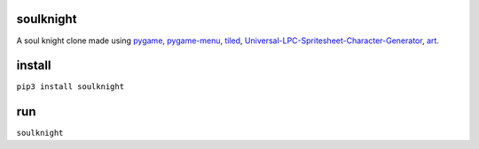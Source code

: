 soulknight
"""""""""""

A soul knight clone made using `pygame <https://www.pygame.org>`_, `pygame-menu <https://github.com/ppizarror/pygame-menu>`_, `tiled <https://www.mapeditor.org/>`_, `Universal-LPC-Spritesheet-Character-Generator <http://gaurav.munjal.us/Universal-LPC-Spritesheet-Character-Generator/>`_, `art <https://opengameart.org/content/tiny-16-basic>`_.

|made-with-python| |PyPI version shields.io|

|GitHub forks| |GitHub stars| |GitHub watchers| |GitHub issues|

.. raw:: html
	
	<script id="asciicast-tXJcR1eQuVlO9fgtIruYdytq5" src="https://asciinema.org/a/tXJcR1eQuVlO9fgtIruYdytq5.js" async></script>
	
install 
""""""""
``pip3 install soulknight``

run
""""""""
``soulknight``

.. |made-with-python| image:: https://img.shields.io/badge/Made%20with-Python-1f425f.svg
    :alt: build status
    :scale: 100%

.. |PyPI version shields.io| image:: https://img.shields.io/pypi/v/soulknight.svg
    :alt: version
    :scale: 100%

.. |GitHub forks| image:: https://img.shields.io/github/forks/9kin/soul-knight.svg
    :alt: GitHub forks
    :scale: 100%

.. |GitHub stars| image:: https://img.shields.io/github/stars/9kin/soul-knight.svg?
    :alt: GitHub stars
    :scale: 100%

.. |GitHub watchers| image:: https://img.shields.io/github/watchers/9kin/soul-knight.svg
    :alt: GitHub watchers
    :scale: 100%

.. |GitHub issues| image:: https://img.shields.io/github/issues/9kin/soul-knight.svg
    :alt: GitHub issues
    :scale: 100%